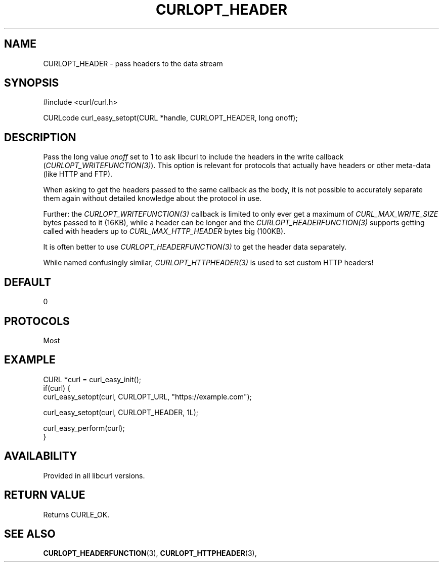 .\" **************************************************************************
.\" *                                  _   _ ____  _
.\" *  Project                     ___| | | |  _ \| |
.\" *                             / __| | | | |_) | |
.\" *                            | (__| |_| |  _ <| |___
.\" *                             \___|\___/|_| \_\_____|
.\" *
.\" * Copyright (C) Daniel Stenberg, <daniel@haxx.se>, et al.
.\" *
.\" * This software is licensed as described in the file COPYING, which
.\" * you should have received as part of this distribution. The terms
.\" * are also available at https://curl.se/docs/copyright.html.
.\" *
.\" * You may opt to use, copy, modify, merge, publish, distribute and/or sell
.\" * copies of the Software, and permit persons to whom the Software is
.\" * furnished to do so, under the terms of the COPYING file.
.\" *
.\" * This software is distributed on an "AS IS" basis, WITHOUT WARRANTY OF ANY
.\" * KIND, either express or implied.
.\" *
.\" * SPDX-License-Identifier: curl
.\" *
.\" **************************************************************************
.\"
.TH CURLOPT_HEADER 3 "16 Jun 2014" "libcurl 7.37.0" "curl_easy_setopt options"
.SH NAME
CURLOPT_HEADER \- pass headers to the data stream
.SH SYNOPSIS
.nf
#include <curl/curl.h>

CURLcode curl_easy_setopt(CURL *handle, CURLOPT_HEADER, long onoff);
.fi
.SH DESCRIPTION
Pass the long value \fIonoff\fP set to 1 to ask libcurl to include the headers
in the write callback (\fICURLOPT_WRITEFUNCTION(3)\fP). This option is
relevant for protocols that actually have headers or other meta-data (like
HTTP and FTP).

When asking to get the headers passed to the same callback as the body, it is
not possible to accurately separate them again without detailed knowledge
about the protocol in use.

Further: the \fICURLOPT_WRITEFUNCTION(3)\fP callback is limited to only ever
get a maximum of \fICURL_MAX_WRITE_SIZE\fP bytes passed to it (16KB), while a
header can be longer and the \fICURLOPT_HEADERFUNCTION(3)\fP supports getting
called with headers up to \fICURL_MAX_HTTP_HEADER\fP bytes big (100KB).

It is often better to use \fICURLOPT_HEADERFUNCTION(3)\fP to get the header
data separately.

While named confusingly similar, \fICURLOPT_HTTPHEADER(3)\fP is used to set
custom HTTP headers!
.SH DEFAULT
0
.SH PROTOCOLS
Most
.SH EXAMPLE
.nf
CURL *curl = curl_easy_init();
if(curl) {
  curl_easy_setopt(curl, CURLOPT_URL, "https://example.com");

  curl_easy_setopt(curl, CURLOPT_HEADER, 1L);

  curl_easy_perform(curl);
}
.fi
.SH AVAILABILITY
Provided in all libcurl versions.
.SH RETURN VALUE
Returns CURLE_OK.
.SH "SEE ALSO"
.BR CURLOPT_HEADERFUNCTION "(3), "
.BR CURLOPT_HTTPHEADER "(3), "
